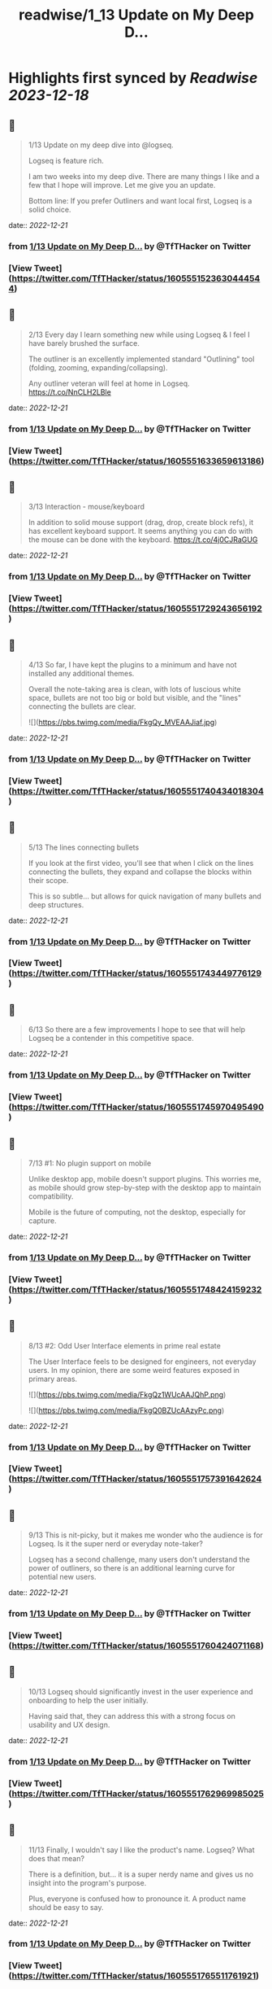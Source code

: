 :PROPERTIES:
:title: readwise/1_13 Update on My Deep D...
:END:

:PROPERTIES:
:author: [[TfTHacker on Twitter]]
:full-title: "1/13 Update on My Deep D..."
:category: [[tweets]]
:url: https://twitter.com/TfTHacker/status/1605551523630444544
:image-url: https://pbs.twimg.com/profile_images/1279439639221321728/w7ulmTh7.jpg
:END:

* Highlights first synced by [[Readwise]] [[2023-12-18]]
** 📌
#+BEGIN_QUOTE
1/13 Update on my deep dive into @logseq.

Logseq is feature rich.

I am two weeks into my deep dive. There are many things I like and a few that I hope will improve. Let me give you an update.

Bottom line: If you prefer Outliners and want local first, Logseq is a solid choice. 
#+END_QUOTE
    date:: [[2022-12-21]]
*** from _1/13 Update on My Deep D..._ by @TfTHacker on Twitter
*** [View Tweet](https://twitter.com/TfTHacker/status/1605551523630444544)
** 📌
#+BEGIN_QUOTE
2/13 Every day I learn something new while using Logseq & I feel I have barely brushed the surface.

The outliner is an excellently implemented standard "Outlining" tool (folding, zooming, expanding/collapsing).

Any outliner veteran will feel at home in Logseq. https://t.co/NnCLH2LBle 
#+END_QUOTE
    date:: [[2022-12-21]]
*** from _1/13 Update on My Deep D..._ by @TfTHacker on Twitter
*** [View Tweet](https://twitter.com/TfTHacker/status/1605551633659613186)
** 📌
#+BEGIN_QUOTE
3/13 Interaction - mouse/keyboard

In addition to solid mouse support (drag, drop, create block refs), it has excellent keyboard support. It seems anything you can do with the mouse can be done with the keyboard. https://t.co/4j0CJRaGUG 
#+END_QUOTE
    date:: [[2022-12-21]]
*** from _1/13 Update on My Deep D..._ by @TfTHacker on Twitter
*** [View Tweet](https://twitter.com/TfTHacker/status/1605551729243656192)
** 📌
#+BEGIN_QUOTE
4/13  So far, I have kept the plugins to a minimum and have not installed any additional themes.

Overall the note-taking area is clean, with lots of luscious white space, bullets are not too big or bold but visible, and the "lines" connecting the bullets are clear. 

![](https://pbs.twimg.com/media/FkgQy_MVEAAJiaf.jpg) 
#+END_QUOTE
    date:: [[2022-12-21]]
*** from _1/13 Update on My Deep D..._ by @TfTHacker on Twitter
*** [View Tweet](https://twitter.com/TfTHacker/status/1605551740434018304)
** 📌
#+BEGIN_QUOTE
5/13 The lines connecting bullets

If you look at the first video, you'll see that when I click on the lines connecting the bullets, they expand and collapse the blocks within their scope.

This is so subtle... but allows for quick navigation of many bullets and deep structures. 
#+END_QUOTE
    date:: [[2022-12-21]]
*** from _1/13 Update on My Deep D..._ by @TfTHacker on Twitter
*** [View Tweet](https://twitter.com/TfTHacker/status/1605551743449776129)
** 📌
#+BEGIN_QUOTE
6/13 So there are a few improvements I hope to see that will help Logseq be a contender in this competitive space. 
#+END_QUOTE
    date:: [[2022-12-21]]
*** from _1/13 Update on My Deep D..._ by @TfTHacker on Twitter
*** [View Tweet](https://twitter.com/TfTHacker/status/1605551745970495490)
** 📌
#+BEGIN_QUOTE
7/13  #1: No plugin support on mobile

Unlike desktop app, mobile doesn't support plugins. This worries me, as mobile should grow step-by-step with the desktop app to maintain compatibility.

Mobile is the future of computing, not the desktop, especially for capture. 
#+END_QUOTE
    date:: [[2022-12-21]]
*** from _1/13 Update on My Deep D..._ by @TfTHacker on Twitter
*** [View Tweet](https://twitter.com/TfTHacker/status/1605551748424159232)
** 📌
#+BEGIN_QUOTE
8/13  #2: Odd User Interface elements in prime real estate

The User Interface feels to be designed for engineers, not everyday users. In my opinion, there are some weird features exposed in primary areas. 

![](https://pbs.twimg.com/media/FkgQz1WUcAAJQhP.png) 

![](https://pbs.twimg.com/media/FkgQ0BZUcAAzyPc.png) 
#+END_QUOTE
    date:: [[2022-12-21]]
*** from _1/13 Update on My Deep D..._ by @TfTHacker on Twitter
*** [View Tweet](https://twitter.com/TfTHacker/status/1605551757391642624)
** 📌
#+BEGIN_QUOTE
9/13 This is nit-picky, but it makes me wonder who the audience is for Logseq. Is it the super nerd or everyday note-taker?

Logseq has a second challenge, many users don't understand the power of outliners, so there is an additional learning curve for potential new users. 
#+END_QUOTE
    date:: [[2022-12-21]]
*** from _1/13 Update on My Deep D..._ by @TfTHacker on Twitter
*** [View Tweet](https://twitter.com/TfTHacker/status/1605551760424071168)
** 📌
#+BEGIN_QUOTE
10/13 Logseq should significantly invest in the user experience and onboarding to help the user initially.

Having said that, they can address this with a strong focus on usability and UX design. 
#+END_QUOTE
    date:: [[2022-12-21]]
*** from _1/13 Update on My Deep D..._ by @TfTHacker on Twitter
*** [View Tweet](https://twitter.com/TfTHacker/status/1605551762969985025)
** 📌
#+BEGIN_QUOTE
11/13 Finally, I wouldn't say I like the product's name. Logseq? What does that mean?

There is a definition, but... it is a super nerdy name and gives us no insight into the program's purpose.

Plus, everyone is confused how to pronounce it. A product name should be easy to say. 
#+END_QUOTE
    date:: [[2022-12-21]]
*** from _1/13 Update on My Deep D..._ by @TfTHacker on Twitter
*** [View Tweet](https://twitter.com/TfTHacker/status/1605551765511761921)
** 📌
#+BEGIN_QUOTE
12/13 As Logseq looks to add value through "commercial" features to its open-source initiatives, I would recommend they consider rebranding:

+ New name
+ Change the icon (Looks like a bear's paw)
+ Move away from the dark green theme 
#+END_QUOTE
    date:: [[2022-12-21]]
*** from _1/13 Update on My Deep D..._ by @TfTHacker on Twitter
*** [View Tweet](https://twitter.com/TfTHacker/status/1605551768074477568)
** 📌
#+BEGIN_QUOTE
13/13 In conclusion, I am enjoying working with Logseq. I am sufficiently satisfied that I am continuing to use it as my daily driver.

I will report back on intriguing findings as my investigation progresses. 
#+END_QUOTE
    date:: [[2022-12-21]]
*** from _1/13 Update on My Deep D..._ by @TfTHacker on Twitter
*** [View Tweet](https://twitter.com/TfTHacker/status/1605551770658168832)